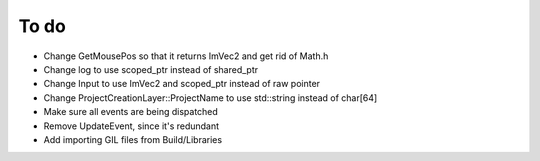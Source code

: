 To do
=====
* Change GetMousePos so that it returns ImVec2 and get rid of Math.h
* Change log to use scoped_ptr instead of shared_ptr
* Change Input to use ImVec2 and scoped_ptr instead of raw pointer
* Change ProjectCreationLayer::ProjectName to use std::string instead of char[64]
* Make sure all events are being dispatched
* Remove UpdateEvent, since it's redundant
* Add importing GIL files from Build/Libraries